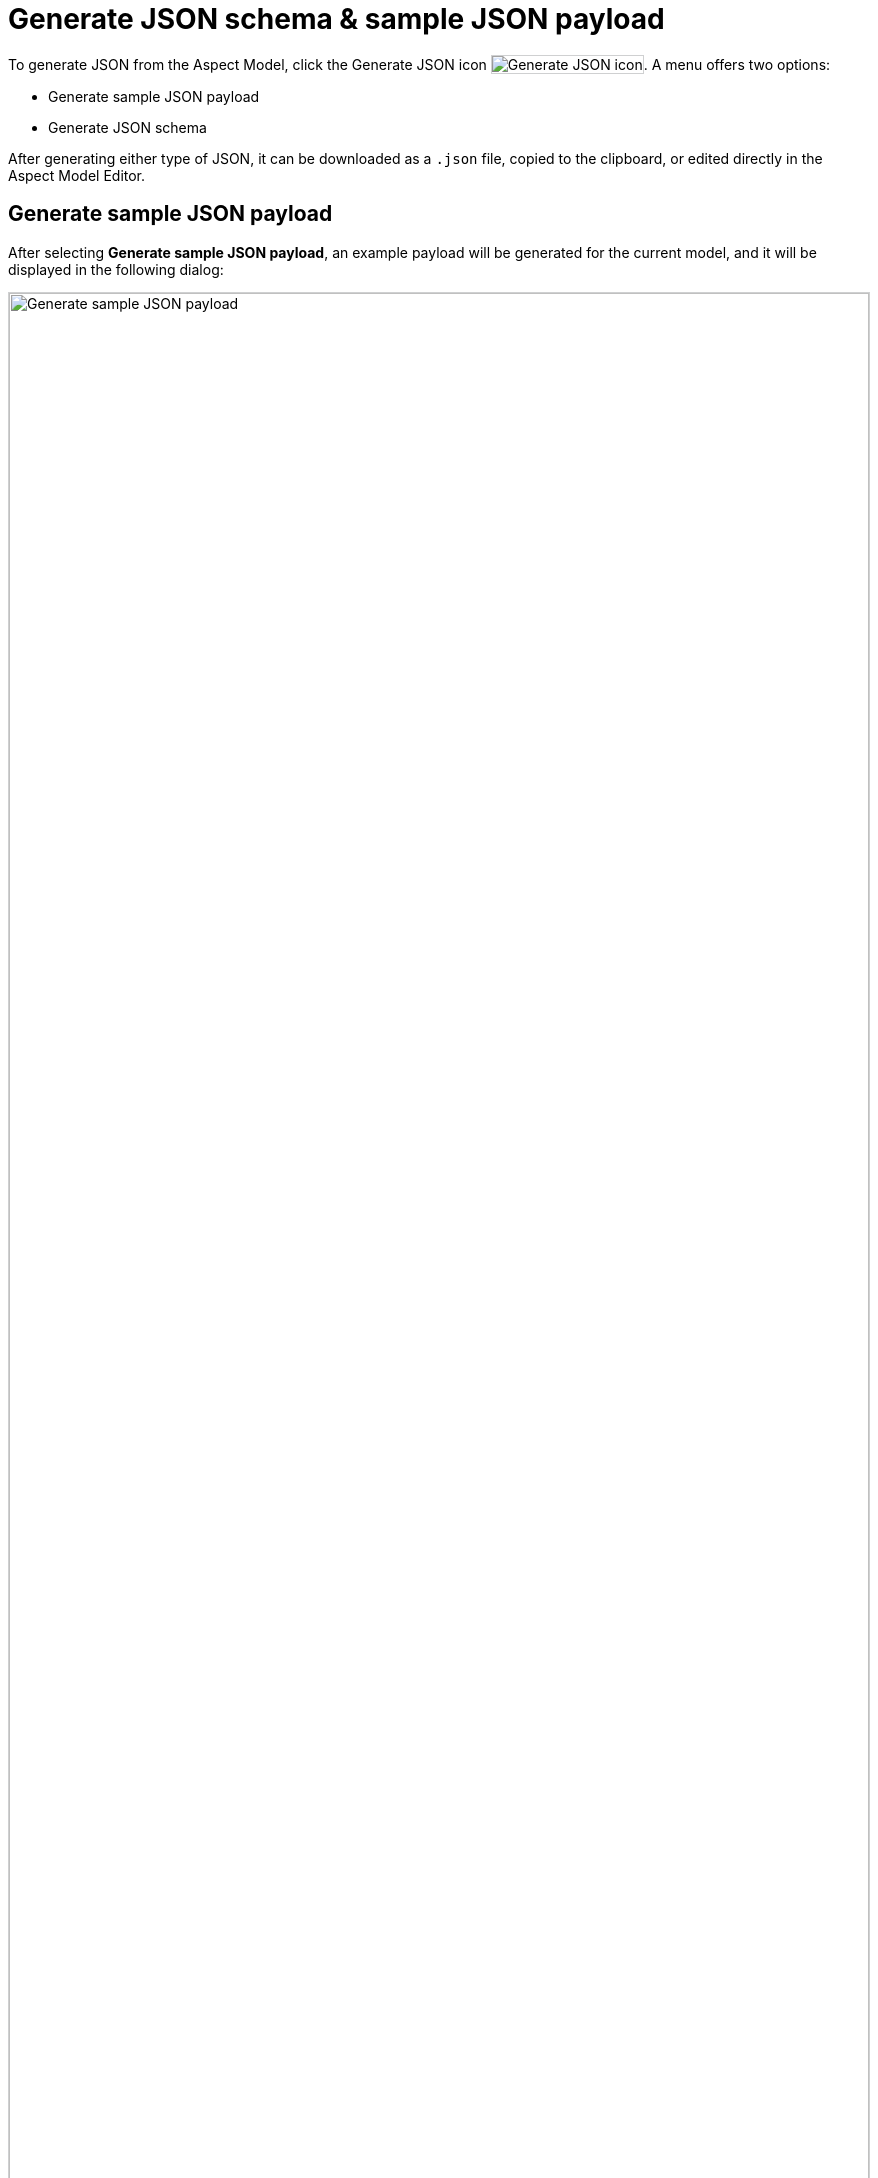:page-partial:

[[generate-json]]
= Generate JSON schema & sample JSON payload

To generate JSON from the Aspect Model, click the Generate JSON icon image:toolbar-icons/json.png[Generate JSON icon]. A menu offers two options:

* Generate sample JSON payload
* Generate JSON schema

After generating either type of JSON, it can be downloaded as a `.json` file, copied to the clipboard, or edited directly in the Aspect Model Editor.

[[generate-json-payload]]
== Generate sample JSON payload

After selecting *Generate sample JSON payload*, an example payload will be generated for the current model, and it will be displayed in the following dialog:

image::json-payload.png[Generate sample JSON payload, width=100%]

[[generate-json-schema]]
== Generate JSON schema

After selecting *Generate JSON schema*, a JSON schema will be generated for current model, and it will be displayed in the following dialog:

image::json-schema.png[Generate JSON schema, width=100%]

++++
<style>
  img {border: 1px solid #cfd0d1;}
  .imageblock {flex-direction: row !important;}
</style>
++++
